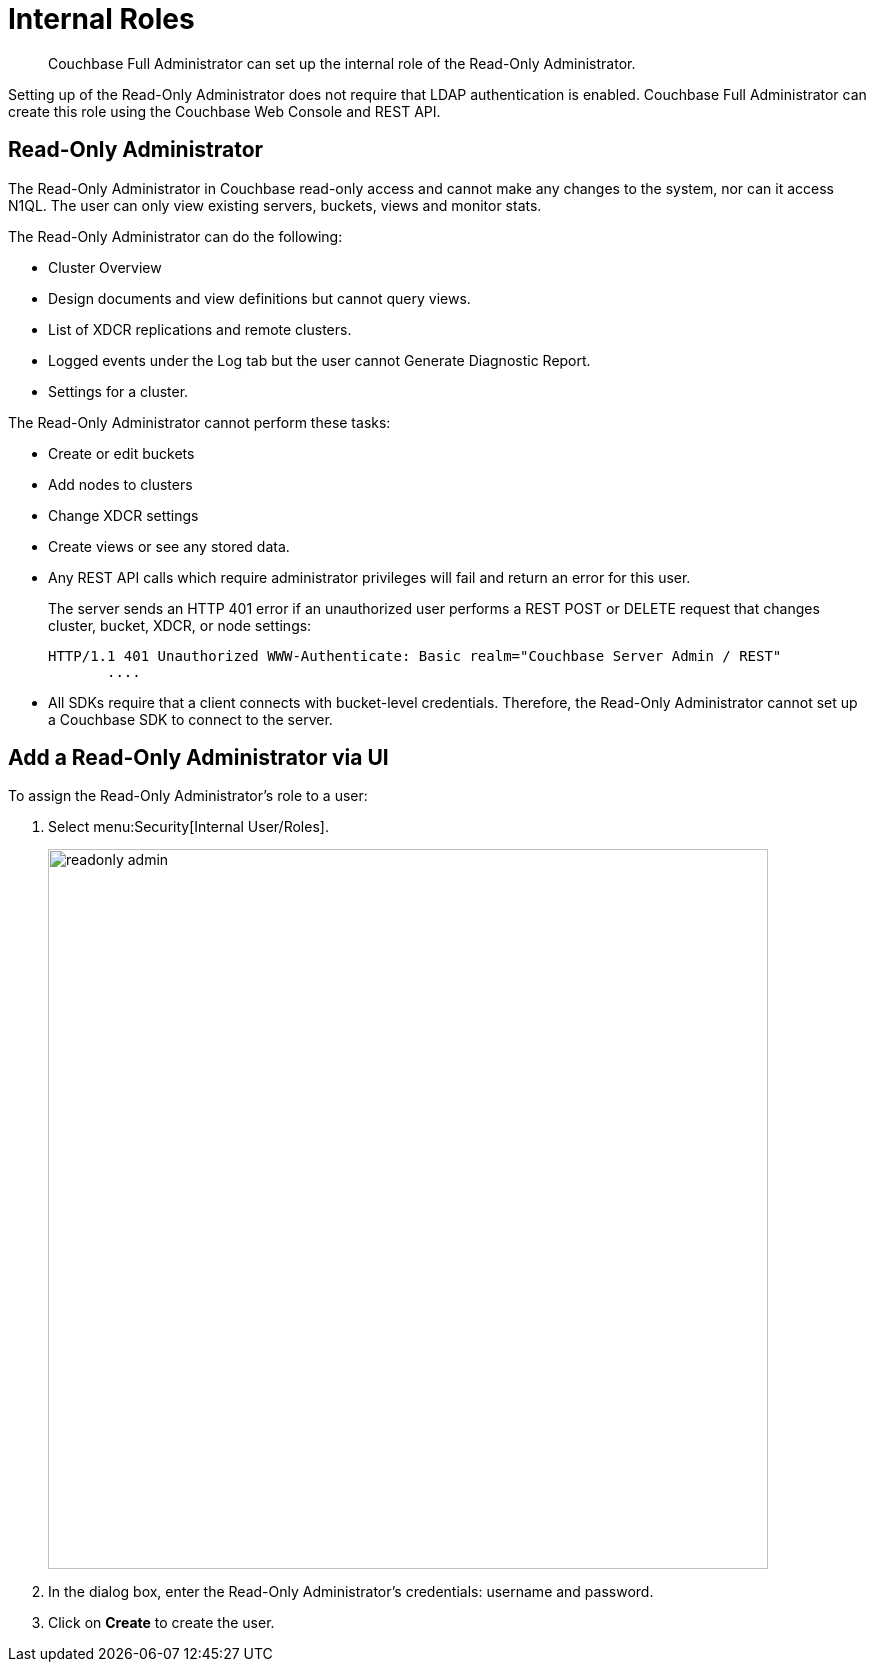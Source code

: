 [#concept_pvc_qbs_nv]
= Internal Roles

[abstract]
Couchbase Full Administrator can set up the internal role of the Read-Only Administrator.

Setting up of the Read-Only Administrator does not require that LDAP authentication is enabled.
Couchbase Full Administrator can create this role using the Couchbase Web Console and REST API.

[#ro-admin]
== Read-Only Administrator

The Read-Only Administrator in Couchbase read-only access and cannot make any changes to the system, nor can it access N1QL.
The user can only view existing servers, buckets, views and monitor stats.

The Read-Only Administrator can do the following:

* Cluster Overview
* Design documents and view definitions but cannot query views.
* List of XDCR replications and remote clusters.
* Logged events under the Log tab but the user cannot Generate Diagnostic Report.
* Settings for a cluster.

The Read-Only Administrator cannot perform these tasks:

* Create or edit buckets
* Add nodes to clusters
* Change XDCR settings
* Create views or see any stored data.
* Any REST API calls which require administrator privileges will fail and return an error for this user.
+
The server sends an HTTP 401 error if an unauthorized user performs a REST POST or DELETE request that changes cluster, bucket, XDCR, or node settings:
+
----
HTTP/1.1 401 Unauthorized WWW-Authenticate: Basic realm="Couchbase Server Admin / REST"
       ....
----

* All SDKs require that a client connects with bucket-level credentials.
Therefore, the Read-Only Administrator cannot set up a Couchbase SDK to connect to the server.

== Add a Read-Only Administrator via UI

To assign the Read-Only Administrator's role to a user:

. Select menu:Security[Internal User/Roles].
+
[#image_rm3_prv_4v]
image::pict/readonly-admin.png[,720,align=left]

. In the dialog box, enter the Read-Only Administrator's credentials: username and password.
. Click on [.ui]*Create* to create the user.
